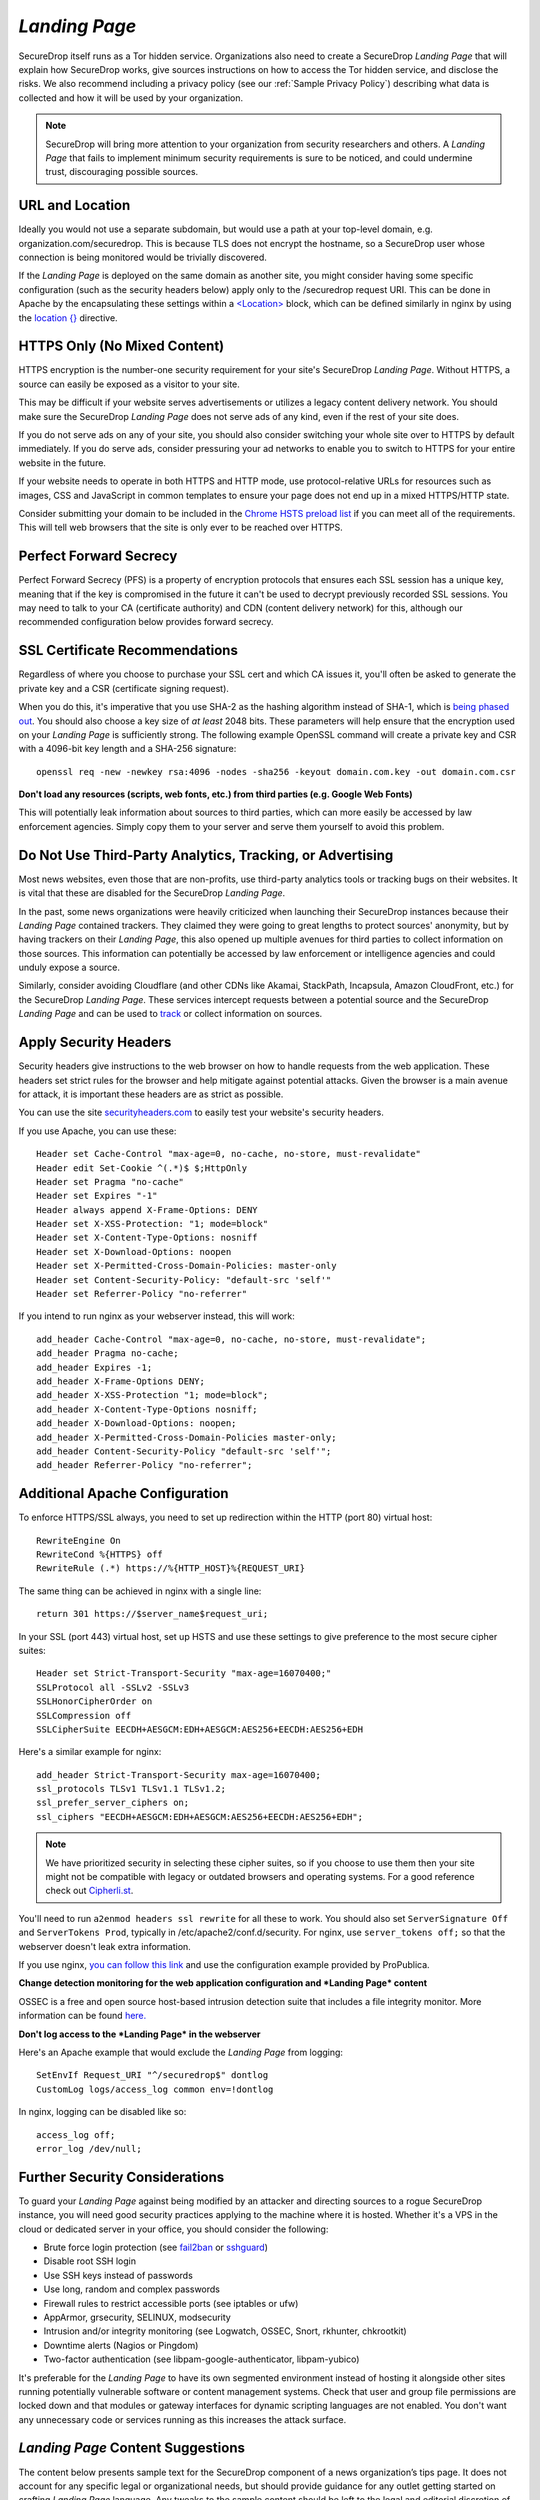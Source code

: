 .. _Landing Page:

*Landing Page*
==============

SecureDrop itself runs as a Tor hidden service. Organizations also need to
create a SecureDrop *Landing Page* that will explain how SecureDrop works, give
sources instructions on how to access the Tor hidden service, and disclose the
risks. We also recommend including a privacy policy (see our :ref:`Sample
Privacy Policy`) describing what data is collected and how it will be used by
your organization.

.. note:: SecureDrop will bring more attention to your organization from
          security researchers and others. A *Landing Page* that fails to
          implement minimum security requirements is sure to be noticed, and
          could undermine trust, discouraging possible sources.

URL and Location
----------------

Ideally you would not use a separate subdomain, but would use a path at
your top-level domain, e.g. organization.com/securedrop. This is because
TLS does not encrypt the hostname, so a SecureDrop user whose connection
is being monitored would be trivially discovered.

If the *Landing Page* is deployed on the same domain as another site, you
might consider having some specific configuration (such as the security
headers below) apply only to the /securedrop request URI. This can be done
in Apache by the encapsulating these settings within a
`<Location> <https://httpd.apache.org/docs/2.4/mod/core.html#location>`__
block, which can be defined similarly in nginx by using the
`location {} <http://nginx.org/en/docs/http/ngx_http_core_module.html#location>`__
directive.

HTTPS Only (No Mixed Content)
-----------------------------

HTTPS encryption is the number-one security requirement for your site's
SecureDrop *Landing Page*. Without HTTPS, a source can easily be exposed as a
visitor to your site.

This may be difficult if your website serves advertisements or utilizes
a legacy content delivery network. You should make sure the SecureDrop
*Landing Page* does not serve ads of any kind, even if the rest of your
site does.

If you do not serve ads on any of your site, you should also consider
switching your whole site over to HTTPS by default immediately. If you
do serve ads, consider pressuring your ad networks to enable you to
switch to HTTPS for your entire website in the future.

If your website needs to operate in both HTTPS and HTTP mode, use
protocol-relative URLs for resources such as images, CSS and JavaScript
in common templates to ensure your page does not end up in a mixed
HTTPS/HTTP state.

Consider submitting your domain to be included in the `Chrome HSTS
preload list <https://hstspreload.appspot.com/>`__ if you can meet all
of the requirements. This will tell web browsers that the site is only
ever to be reached over HTTPS.

Perfect Forward Secrecy
-----------------------

Perfect Forward Secrecy (PFS) is a property of encryption protocols that
ensures each SSL session has a unique key, meaning that if the key is
compromised in the future it can't be used to decrypt previously
recorded SSL sessions. You may need to talk to your CA (certificate
authority) and CDN (content delivery network) for this, although our
recommended configuration below provides forward secrecy.

SSL Certificate Recommendations
-------------------------------

Regardless of where you choose to purchase your SSL cert and which CA
issues it, you'll often be asked to generate the private key and a CSR
(certificate signing request).

When you do this, it's imperative that you use SHA-2 as the hashing
algorithm instead of SHA-1, which is `being phased
out <http://googleonlinesecurity.blogspot.com/2014/09/gradually-sunsetting-sha-1.html>`__.
You should also choose a key size of *at least* 2048 bits. These
parameters will help ensure that the encryption used on your *Landing
Page* is sufficiently strong. The following example OpenSSL command will
create a private key and CSR with a 4096-bit key length and a SHA-256
signature:

::

    openssl req -new -newkey rsa:4096 -nodes -sha256 -keyout domain.com.key -out domain.com.csr

**Don't load any resources (scripts, web fonts, etc.) from third parties
(e.g. Google Web Fonts)**

This will potentially leak information about sources to third parties,
which can more easily be accessed by law enforcement agencies. Simply
copy them to your server and serve them yourself to avoid this problem.

Do Not Use Third-Party Analytics, Tracking, or Advertising
----------------------------------------------------------

Most news websites, even those that are non-profits, use third-party analytics
tools or tracking bugs on their websites. It is vital that these are disabled
for the SecureDrop *Landing Page*.

In the past, some news organizations were heavily criticized when launching
their SecureDrop instances because their *Landing Page* contained
trackers. They claimed they were going to great lengths to protect
sources' anonymity, but by having trackers on their *Landing Page*, this also
opened up multiple avenues for third parties to collect information on
those sources. This information can potentially be accessed by law
enforcement or intelligence agencies and could unduly expose a source.

Similarly, consider avoiding Cloudflare (and other CDNs like Akamai, StackPath,
Incapsula, Amazon CloudFront, etc.) for the SecureDrop *Landing Page*. These
services intercept requests between a potential source and the SecureDrop
*Landing Page* and can be used to `track`_ or collect information on sources.

.. _`track`: https://github.com/Synzvato/decentraleyes/wiki/Frequently-Asked-Questions

Apply Security Headers
----------------------

Security headers give instructions to the web browser on how to handle
requests from the web application. These headers set strict rules for
the browser and help mitigate against potential attacks. Given the
browser is a main avenue for attack, it is important these headers are
as strict as possible.

You can use the site
`securityheaders.com <https://securityheaders.com>`__ to easily test
your website's security headers.

If you use Apache, you can use these:

::

    Header set Cache-Control "max-age=0, no-cache, no-store, must-revalidate"
    Header edit Set-Cookie ^(.*)$ $;HttpOnly
    Header set Pragma "no-cache"
    Header set Expires "-1"
    Header always append X-Frame-Options: DENY
    Header set X-XSS-Protection: "1; mode=block"
    Header set X-Content-Type-Options: nosniff
    Header set X-Download-Options: noopen
    Header set X-Permitted-Cross-Domain-Policies: master-only
    Header set Content-Security-Policy: "default-src 'self'"
    Header set Referrer-Policy "no-referrer"

If you intend to run nginx as your webserver instead, this will work:

::

    add_header Cache-Control "max-age=0, no-cache, no-store, must-revalidate";
    add_header Pragma no-cache;
    add_header Expires -1;
    add_header X-Frame-Options DENY;
    add_header X-XSS-Protection "1; mode=block";
    add_header X-Content-Type-Options nosniff;
    add_header X-Download-Options: noopen;
    add_header X-Permitted-Cross-Domain-Policies master-only;
    add_header Content-Security-Policy "default-src 'self'";
    add_header Referrer-Policy "no-referrer";


Additional Apache Configuration
-------------------------------

To enforce HTTPS/SSL always, you need to set up redirection within the
HTTP (port 80) virtual host:

::

    RewriteEngine On
    RewriteCond %{HTTPS} off
    RewriteRule (.*) https://%{HTTP_HOST}%{REQUEST_URI}

The same thing can be achieved in nginx with a single line:

::

    return 301 https://$server_name$request_uri;

In your SSL (port 443) virtual host, set up HSTS and use these settings
to give preference to the most secure cipher suites:

::

    Header set Strict-Transport-Security "max-age=16070400;"
    SSLProtocol all -SSLv2 -SSLv3
    SSLHonorCipherOrder on
    SSLCompression off
    SSLCipherSuite EECDH+AESGCM:EDH+AESGCM:AES256+EECDH:AES256+EDH

Here's a similar example for nginx:

::

    add_header Strict-Transport-Security max-age=16070400;
    ssl_protocols TLSv1 TLSv1.1 TLSv1.2;
    ssl_prefer_server_ciphers on;
    ssl_ciphers "EECDH+AESGCM:EDH+AESGCM:AES256+EECDH:AES256+EDH";

.. note:: We have prioritized security in selecting these cipher suites, so if
          you choose to use them then your site might not be compatible with
          legacy or outdated browsers and operating systems. For a good
          reference check out `Cipherli.st <https://cipherli.st/>`__.

You'll need to run ``a2enmod headers ssl rewrite`` for all these to
work. You should also set ``ServerSignature Off`` and
``ServerTokens Prod``, typically in /etc/apache2/conf.d/security. For nginx,
use ``server_tokens off;`` so that the webserver doesn't leak extra information.

If you use nginx, `you can follow this
link <https://gist.github.com/mtigas/8601685>`__ and use the
configuration example provided by ProPublica.

**Change detection monitoring for the web application configuration and
*Landing Page* content**

OSSEC is a free and open source host-based intrusion detection suite
that includes a file integrity monitor. More information can be found
`here. <https://ossec.github.io/>`__

**Don't log access to the *Landing Page* in the webserver**

Here's an Apache example that would exclude the *Landing Page* from
logging:

::

    SetEnvIf Request_URI "^/securedrop$" dontlog
    CustomLog logs/access_log common env=!dontlog

In nginx, logging can be disabled like so:

::

    access_log off;
    error_log /dev/null;

Further Security Considerations
-------------------------------

To guard your *Landing Page* against being modified by an attacker and
directing sources to a rogue SecureDrop instance, you will need good
security practices applying to the machine where it is hosted. Whether
it's a VPS in the cloud or dedicated server in your office, you should
consider the following:

-  Brute force login protection (see `fail2ban`_ or `sshguard`_)
-  Disable root SSH login
-  Use SSH keys instead of passwords
-  Use long, random and complex passwords
-  Firewall rules to restrict accessible ports (see iptables or ufw)
-  AppArmor, grsecurity, SELINUX, modsecurity
-  Intrusion and/or integrity monitoring (see Logwatch, OSSEC, Snort,
   rkhunter, chkrootkit)
-  Downtime alerts (Nagios or Pingdom)
-  Two-factor authentication (see libpam-google-authenticator,
   libpam-yubico)

It's preferable for the *Landing Page* to have its own segmented
environment instead of hosting it alongside other sites running
potentially vulnerable software or content management systems. Check
that user and group file permissions are locked down and that modules or
gateway interfaces for dynamic scripting languages are not enabled. You
don't want any unnecessary code or services running as this increases
the attack surface.

.. _`fail2ban` : https://github.com/fail2ban/fail2ban
.. _`sshguard` : https://www.sshguard.net/

*Landing Page* Content Suggestions
----------------------------------

The content below presents sample text for the SecureDrop component of a news 
organization’s tips page. It does not account for any specific legal 
or organizational needs, but should provide guidance for any outlet getting 
started on crafting *Landing Page* language. Any tweaks to the sample content 
should be left to the legal and editorial discretion of the individual outlet, 
and should be viewed as essential to upholding source protection and transparency.

----

**What is SecureDrop?**

SecureDrop is an anonymity tool for journalists and whistleblowers. As a source, 
you can use our SecureDrop installation to anonymously submit documents to our 
organization. Our journalists use SecureDrop to receive source materials and 
securely communicate with anonymous contacts.

**What should I know before submitting material through SecureDrop?**

To protect your anonymity when using SecureDrop, it is essential that you do 
not use a network or device that can easily be traced back to your real 
identity. Instead, use public wifi networks and devices you control.

- Do NOT access SecureDrop on your employer’s network.

- Do NOT access SecureDrop using your employer’s hardware. 

- Do NOT access SecureDrop on your home network. 

- DO access SecureDrop on a network not associated with you, like the wifi at a library or cafe.

**Got it. How can I submit files and messages through SecureDrop?**

Once you are connected to a public network at a cafe or library, download 
and install the `Tor Browser <https://www.torproject.org/projects/torbrowser>`_. 

Launch the Tor Browser. Visit our organization’s unique SecureDrop URL at 
**http://our-unique-URL.onion/**. 
Follow the instructions you find on our source page to 
send us materials and messages.

When you make your first submission, you will receive a unique codename. 
Memorize it. If you write it down, be sure to destroy the copy as soon as 
you’ve committed it to memory. Use your codename to sign back in to 
our source page, check for responses from our journalists, and upload 
additional materials.

**As a source, what else should I know?**

No tool can absolutely guarantee your security or anonymity. 
The best way to protect your privacy and anonymity as a source 
is to adhere to best practices.

You can use a separate computer you’ve designated specifically to handle 
the submission process. 
Or, you can use an alternate operating system like Tails, 
which boots from a USB stick and erases your activity at the end of every session.

A file contains valuable `metadata <https://ssd.eff.org/en/module/why-metadata-matters>`_ about its source — when it was created 
and downloaded, what machine was involved, the machine’s owner, etc.
You can scrub metadata from some files prior to submission using the Metadata 
Anonymization Toolkit featured in Tails.

Your online behavior can be extremely revealing. 
Regularly monitoring our publication’s social media or website can potentially 
flag you as a source. Take great care to think about what your online behavior 
might reveal, and consider using Tor Browser to mitigate such monitoring.

Our organization retains strict access control over our SecureDrop project. 
A select few journalists within our organization will have access to 
SecureDrop submissions. We control the servers that store your submissions, 
so no third party has direct access to the metadata or content of what you send us.

Do not discuss leaking or whistleblowing, even with trusted contacts. 
